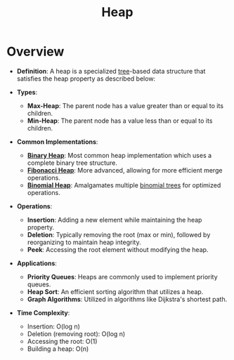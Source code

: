 :PROPERTIES:
:ID:       198d0435-df28-4af5-a687-3475ed78eadf
:ROAM_ALIASES: "Priority Queue"
:END:
#+title: Heap
#+filetags: :data:cs:

* Overview

- *Definition*: A heap is a specialized [[id:3821a4f5-998a-4903-970f-d95bf2ed8cd4][tree]]-based data structure that satisfies the heap property as described below:

- *Types*:
  - *Max-Heap*: The parent node has a value greater than or equal to its children.
  - *Min-Heap*: The parent node has a value less than or equal to its children.

- *Common Implementations*:
  - *[[id:5ed05b89-71e5-423c-b51c-dc53133c3e91][Binary Heap]]*: Most common heap implementation which uses a complete binary tree structure.
  - *[[id:a1958360-5d36-4994-a617-37c040f78812][Fibonacci Heap]]*: More advanced, allowing for more efficient merge operations.
  - *[[id:addc4776-3f73-47a6-94b7-9cd9dd07b996][Binomial Heap]]*: Amalgamates multiple [[id:e7006647-efb9-4fce-8b3a-3bf6fabac685][binomial trees]] for optimized operations.

- *Operations*:
  - *Insertion*: Adding a new element while maintaining the heap property.
  - *Deletion*: Typically removing the root (max or min), followed by reorganizing to maintain heap integrity.
  - *Peek*: Accessing the root element without modifying the heap.

- *Applications*:
  - *Priority Queues*: Heaps are commonly used to implement priority queues.
  - *Heap Sort*: An efficient sorting algorithm that utilizes a heap.
  - *Graph Algorithms*: Utilized in algorithms like Dijkstra's shortest path.

- *Time Complexity*:
  - Insertion: O(log n)
  - Deletion (removing root): O(log n)
  - Accessing the root: O(1)
  - Building a heap: O(n)

